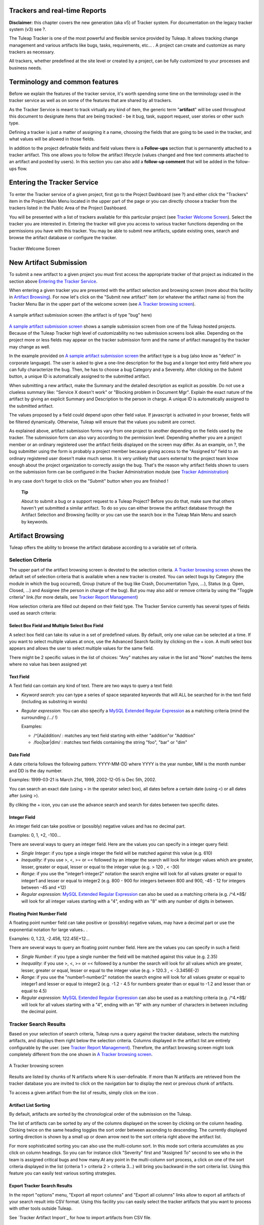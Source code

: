 
.. |SYSPRODUCTNAME| replace:: Tuleap

Trackers and real-time Reports
==============================

**Disclaimer:** this chapter covers the new generation (aka v5) of
Tracker system. For documentation on the legacy tracker system (v3) see
?.

The Tuleap Tracker is one of the most powerful and flexible
service provided by Tuleap. It allows tracking change
management and various artifacts like bugs, tasks, requirements, etc...
. A project can create and customize as many trackers as necessary.

All trackers, whether predefined at the site level or created by a
project, can be fully customized to your processes and business needs.

Terminology and common features
===============================

Before we explain the features of the tracker service, it's worth
spending some time on the terminology used in the tracker service as
well as on some of the features that are shared by all trackers.

As the Tracker Service is meant to track virtually any kind of item, the
generic term "**artifact**\ " will be used throughout this document to
designate items that are being tracked - be it bug, task, support
request, user stories or other such type.

Defining a tracker is just a matter of assigning it a name, choosing the
fields that are going to be used in the tracker, and what values will be
allowed in those fields.

In addition to the project definable fields and field values there is a
**Follow-ups** section that is permanently attached to a tracker
artifact. This one allows you to follow the artifact lifecycle (values
changed and free text comments attached to an artifact and posted by
users). In this section you can also add a **follow-up comment** that
will be added in the follow-ups flow.

Entering the Tracker Service
============================

To enter the Tracker service of a given project, first go to the Project
Dashboard (see ?) and either click the "Trackers" item in the Project
Main Menu located in the upper part of the page or you can directly
choose a tracker from the trackers listed in the Public Area of the
Project Dashboard.

You will be presented with a list of trackers available for this
particular project (see `Tracker Welcome Screen`_). Select the tracker you are interested in.
Entering the tracker will give you access to various tracker functions
depending on the permissions you have with this tracker. You may be able
to submit new artifacts, update existing ones, search and browse the
artifact database or configure the tracker.

.. figure:: ../images/screenshots/sc_trackerwelcomescreen_new.png
   :align: center
   :alt: Tracker Welcome Screen
   :name: Tracker Welcome Screen

   Tracker Welcome Screen

New Artifact Submission
=======================

To submit a new artifact to a given project you must first access the
appropriate tracker of that project as indicated in the section above
`Entering the Tracker Service`_.

When entering a given tracker you are presented with the artifact
selection and browsing screen (more about this facility in `Artifact Browsing`_). For now
let's click on the "Submit new artifact" item (or whatever the artifact
name is) from the Tracker Menu Bar in the upper part of the welcome
screen (see `A Tracker browsing screen`_).

.. figure:: ../images/screenshots/sc_artifactsubmission_new.png
   :align: center
   :alt: A sample artifact submission screen (the artifact is of type "bug" here)
   :name: A sample artifact submission screen

   A sample artifact submission screen (the artifact is of type "bug" here)

`A sample artifact submission screen`_ shows a sample submission screen from one of the |SYSPRODUCTNAME|
hosted projects. Because of the |SYSPRODUCTNAME| Tracker high level of
customizability no two submission screens look alike. Depending on the
project more or less fields may appear on the tracker submission form
and the name of artifact managed by the tracker may change as well.

In the example provided on `A sample artifact submission screen`_ the artifact type is a bug (also know as
"defect" in corporate language). The user is asked to give a one-line
description for the bug and a longer text entry field where you can
fully characterize the bug. Then, he has to choose a bug Category and a
Severeity. After clicking on the Submit button, a unique ID is
automatically assigned to the submitted artifact.

When submitting a new artifact, make the Summary and the detailed
description as explicit as possible. Do not use a clueless summary like:
"Service X doesn't work" or "Blocking problem in Document Mgr". Explain
the exact nature of the artifact by giving an explicit Summary and
Description to the person in charge. A unique ID is automatically
assigned to the submitted artifact.

The values proposed by a field could depend upon other field value. If
javascript is activated in your browser, fields will be filtered
dynamically. Otherwise, |SYSPRODUCTNAME| will ensure that the values
you submit are correct.

As explained above, artifact submission forms vary from one project to
another depending on the fields used by the tracker. The submission form
can also vary according to the permission level. Depending whether you
are a project member or an ordinary registered user the artifact fields
displayed on the screen may differ. As an example, on ?, the bug
submitter using the form is probably a project member because giving
access to the "Assigned to" field to an ordinary registered user doesn't
make much sense. It is very unlikely that users external to the project
team know enough about the project organization to correctly assign the
bug. That's the reason why artifact fields shown to users on the
submission form can be configured in the Tracker Administration module
(see `Tracker Administration`_)

In any case don't forget to click on the "Submit" button when you are
finished !

    **Tip**

    About to submit a bug or a support request to a |SYSPRODUCTNAME|
    Project? Before you do that, make sure that others haven't yet
    submitted a similar artifact. To do so you can either browse the
    artifact database through the Artifact Selection and Browsing
    facility or you can use the search box in the |SYSPRODUCTNAME|
    Main Menu and search by keywords.

Artifact Browsing
=================

|SYSPRODUCTNAME| offers the ability to browse the artifact database
according to a variable set of criteria.

Selection Criteria
------------------

The upper part of the artifact browsing screen is devoted to the
selection criteria. `A Tracker browsing screen`_ shows the default set of selection criteria that
is available when a new tracker is created. You can select bugs by
Category (the module in which the bug occurred), Group (nature of the
bug like Crash, Documentation Typo, ...), Status (e.g. Open, Closed,
...) and Assignee (the person in charge of the bug). But you may also
add or remove criteria by using the "Toggle criteria" link.(for more
details, see `Tracker Report Management`_)

How selection criteria are filled out depend on their field type. The
Tracker Service currently has several types of fields used as search
criteria:

Select Box Field and Multiple Select Box Field
~~~~~~~~~~~~~~~~~~~~~~~~~~~~~~~~~~~~~~~~~~~~~~

A select box field can take its value in a set of predefined values. By
default, only one value can be selected at a time. If you want to select
multiple values at once, use the Advanced Search facility by clicking on
the + icon. A multi select box appears and allows the user to select
multiple values for the same field.

There might be 2 specific values in the list of choices: "Any" matches
any value in the list and "None" matches the items where no value has
been assigned yet

Text Field
~~~~~~~~~~

A Text field can contain any kind of text. There are two ways to query a
text field:

-  *Keyword search*: you can type a series of space separated keywords
   that will ALL be searched for in the text field (including as
   substring in words)

-  *Regular expression*: You can also specify a `MySQL Extended Regular
   Expression <http://dev.mysql.com/doc/refman/5.0/en/regexp.html>`_ as
   a matching criteria (mind the surrounding /.../ !)

   Examples:

   -  /^[Aa]ddition/ : matches any text field starting with either
      "addition"or "Addition"

   -  /foo\|bar\|dim/ : matches text fields containing the string "foo",
      "bar" or "dim"

Date Field
~~~~~~~~~~

A date criteria follows the following pattern: YYYY-MM-DD where YYYY is
the year number, MM is the month number and DD is the day number.

Examples: 1999-03-21 is March 21st, 1999, 2002-12-05 is Dec 5th, 2002.

You can search an exact date (using = in the operator select box), all
dates before a certain date (using <) or all dates after (using >).

By cliking the + icon, you can use the advance search and search for
dates between two specific dates.

Integer Field
~~~~~~~~~~~~~

An integer field can take positive or (possibly) negative values and has
no decimal part.

Examples: 0, 1, +2, -100…

There are several ways to query an integer field. Here are the values
you can specify in a integer query field:

-  *Single Integer*: if you type a single integer the field will be
   matched against this value (e.g. 610)

-  *Inequality*: if you use >, <, >= or =< followed by an integer the
   search will look for integer values which are greater, lesser,
   greater or equal, lesser or equal to the integer value (e.g. > 120 ,
   < -30)

-  *Range*: if you use the "integer1-integer2" notation the search
   engine will look for all values greater or equal to integer1 and
   lesser or equal to integer2 (e.g. 800 - 900 for integers between 800
   and 900, -45 - 12 for integers between -45 and +12)

-  *Regular expression*: `MySQL Extended Regular
   Expression <http://dev.mysql.com/doc/refman/5.0/en/regexp.html>`_ can
   also be used as a matching criteria (e.g. /^4.\*8$/ will look for all
   integer values starting with a "4", ending with an "8" with any
   number of digits in between.

Floating Point Number Field
~~~~~~~~~~~~~~~~~~~~~~~~~~~

A floating point number field can take positive or (possibly) negative
values, may have a decimal part or use the exponential notation for
large values.. .

Examples: 0, 1.23, -2.456, 122.45E+12…

There are several ways to query an floating point number field. Here are
the values you can specify in such a field:

-  *Single Number*: if you type a single number the field will be
   matched against this value (e.g. 2.35)

-  *Inequality*: if you use >, <, >= or =< followed by a number the
   search will look for all values which are greater, lesser, greater or
   equal, lesser or equal to the integer value (e.g. > 120.3 , <
   -3.3456E-2)

-  *Range*: if you use the "number1-number2" notation the search engine
   will look for all values greater or equal to integer1 and lesser or
   equal to integer2 (e.g. -1.2 - 4.5 for numbers greater than or equal
   to -1.2 and lesser than or equal to 4.5)

-  *Regular expression*: `MySQL Extended Regular
   Expression <http://dev.mysql.com/doc/refman/5.0/en/regexp.html>`_ can
   also be used as a matching criteria (e.g. /^4.\*8$/ will look for all
   values starting with a "4", ending with an "8" with any number of
   characters in between including the decimal point.

Tracker Search Results
----------------------

Based on your selection of search criteria, |SYSPRODUCTNAME| runs a
query against the tracker database, selects the matching artifacts, and
displays them right below the selection criteria. Columns displayed in
the artifact list are entirely configurable by the user. (see `Tracker Report Management`_).
Therefore, the artifact browsing screen might look completely different
from the one shown in `A Tracker browsing screen`_.

.. figure:: ../images/screenshots/sc_artifactbrowsing.png
   :align: center
   :alt: A Tracker browsing screen
   :name: A Tracker browsing screen

   A Tracker browsing screen

Results are listed by chunks of N artifacts where N is user-definable.
If more than N artifacts are retrieved from the tracker database you are
invited to click on the navigation bar to display the next or previous
chunk of artifacts.

To access a given artifact from the list of results, simply click on the
icon |image0|.

Artifact List Sorting
~~~~~~~~~~~~~~~~~~~~~

By default, artifacts are sorted by the chronological order of the
submission on the |SYSPRODUCTNAME|.

The list of artifacts can be sorted by any of the columns displayed on
the screen by clicking on the column heading. Clicking twice on the same
heading toggles the sort order between ascending to descending. The
currently displayed sorting direction is shown by a small up or down
arrow next to the sort criteria right above the artifact list.

For more sophisticated sorting you can also use the multi-column sort.
In this mode sort criteria accumulates as you click on column headings.
So you can for instance click "Severity" first and "Assigned To" second
to see who in the team is assigned critical bugs and how many.At any
point in the multi-column sort process, a click on one of the sort
criteria displayed in the list (criteria 1 > criteria 2 > criteria 3...)
will bring you backward in the sort criteria list. Using this feature
you can easily test various sorting strategies.

Export Tracker Search Results
~~~~~~~~~~~~~~~~~~~~~~~~~~~~~

In the report "options" menu, "Export all report columns" and "Export
all columns" links allow to export all artifacts of your search result
into CSV format. Using this facility you can easily select the tracker
artifacts that you want to process with other tools outside
|SYSPRODUCTNAME|.

See `Tracker Artifact Import`_ for how to import artifacts from CSV file.

Printer Friendly Version
~~~~~~~~~~~~~~~~~~~~~~~~

At any point in the process of browsing the tracker database you can
click on the "Printer Version" link (in the report "options" menu) to
display a simplified and non-decorated artifact list that prints nicely
or can be copy-pasted in a document of your choice. For better
readability we strongly advise you to print the list of results in
landscape format.

Graphical visualization
~~~~~~~~~~~~~~~~~~~~~~~

You can also view graphical results of your search by adding a Charts
tab. There are four types of graphs supported : Pie, Bar and Gantt
charts, but also Burndown charts used in Scrum methodology. Like the
list of artifact (table renderer), the graphical view respond to the
selection criteria. For more details, see ?.

Tracker Report Management
-------------------------

Tracker reports allow the definition of a specific layout of the
artifact search and browsing screen where one can choose the selection
criteria and the renderers, which present the search result.
|SYSPRODUCTNAME| is proposing two kinds of renderers : "Table" and
"Charts". The "Table" renderer presents the list of matching artifacts
using columns. The "Charts" renderer gives a graphical visualization of
the results. The "Cardwall" renderer is an easy-to-understand view of
the results. Users may enjoy the ability to choose from several
graphical tracker renderers available in the renderer tabs section.
Depending on the project, they may also enjoy the ability to choose from
several tracker reports by using the upper pull-down menu of the
artifact browsing screen. If no project or user specific tracker report
has been defined, the |SYSPRODUCTNAME| 'Default' report is the only
one available.

Any |SYSPRODUCTNAME| user with access to the tracker can define his
own personal report, choosing his own search criteria and adding
renderers (tables, charts, cardwall). In this case the report is a
personal one and is only visible to this particular user. On the
contrary, tracker administrators have the ability to define project-wide
graphical reports that all users will be able to use.

Tracker Report Setting
~~~~~~~~~~~~~~~~~~~~~~

The current report is defined at the top left of the report page (see
`A Tracker browsing screen`_). If several reports are available, a select box will allow to change
the current report.

For each report, if you are granted enough to do it, you can either
save, save as, change the visibility from public to private, set the
current as the default tracker report or delete it.

Be careful! When you are a tracker admin, updating a public report will
update the report for every other tracker user. Keep this in mind before
saving your modifications.

Adding a renderer
~~~~~~~~~~~~~~~~~

You can add as many renderers you want in any tracker report. Renderer
are ordered in tabs. Adding a renderer is easy: simply select the [+]
tab on the right of the renderer tabs (see `A Tracker browsing screen`_). Select the kind of
renderer you want to add (either table, charts or cardwall), give the
renderer a name and a description, and select the submit button.

    **Tip**

    Renderers can be easily reordered: just drag and drop the tabs!

Table renderer
~~~~~~~~~~~~~~

Table renderer is displayed artifacts matching your search in a table.
Columns of the table are tracker fields and rows of the table are the
artifacts. `A Tracker browsing screen`_) shows an example of a table renderer.

You can select the fields of the renderer (using the Toggle columns
link), reorder the fields using drag and drop, sort artifact list by
fields (by clicking on the field name in the table header), browse
artifact list selecting the number of displayed artifacts at once

It is possible to add aggregates functions on table renderer on specific
fields. For int, float, select box and multi select box fields, an icon
|image1| is displayed under each column.

Simply click on it to add one or several aggragate functions. Aggregates
functions available are:

-  **Count** (only for int, float, select box and multi select box
   fields)

-  **Count Group By** (only for int, float, select box and multi select
   box fields)

-  **Average** (only for int and float fields)

-  **Maximum** (only for int and float fields)

-  **Minimum** (only for int and float fields)

-  **Std Deviation** (only for int and float fields)

-  **Sum** (only for int and float fields)

You can easily add, remove and move columns you want to display on your
table as well was adding agregate functions at the bottom.

.. figure:: ../images/screenshots/sc_trackertable.png
   :align: center
   :alt: Table render with aggregate functions
   :name: Table render with aggregate functions

   Table render with aggregate functions

Charts renderer
~~~~~~~~~~~~~~~

Charts renderer allows to add charts in your report. |SYSPRODUCTNAME|
provides four kind of graphs: pie, bar, gantt and burndown charts.

.. figure:: ../images/screenshots/sc_graphs_renderer.png
   :align: center
   :alt: Several charts in one tab
   :name: Several charts in one tab

   Several charts in one tab

You can add as many graphs as you want in a charts renderer. To add a
graph, click on the selected graph icon on the top of the current
renderer. Regarding the chart type, you will then provide a name, a
description, and the fields required to build the chart.


Pie Chart
^^^^^^^^^

.. figure:: ../images/screenshots/sc_trackergraphpie.png
   :align: center
   :alt: Pie chart edition screen
   :name: Pie chart edition screen

   Pie chart edition screen

Bar Chart
^^^^^^^^^

.. figure:: ../images/screenshots/sc_trackergraphbar.png
   :align: center
   :alt: Bar chart edition screen
   :name: Bar chart edition screen

   Bar chart edition screen

Gantt Chart
^^^^^^^^^^^

.. figure:: ../images/screenshots/sc_trackergraphgantt.png
   :align: center
   :alt: Bar chart edition screen
   :name: Bar chart edition screen

   Gantt chart edition screen

   

    **Tip**

    Warning! If you're dealing with big projects and your dates spread
    on several years, don't display your gantt chart by day. The chart
    will be too large. Please chnage the time scale to week, month or
    year.

Burndown charts
^^^^^^^^^^^^^^^

.. figure:: ../images/screenshots/sc_v5_trackergraphburndown.png
   :align: center
   :alt: Burndown Graph edition screen
   :name: Burndown Graph edition screen

   Burndown Graph edition screen

Cardwall
^^^^^^^^

Cardwall provides and easy-to-understand and instantly updated view of
your work status. Cardwall is very used in agile methods. It is very
easy to update the status of an artifact: just drag'n drop a post-it
from a column to another one.

.. figure:: ../images/screenshots/sc_trackercardwall.png
   :align: center
   :alt: Cardwall
   :name: Cardwall

   Cardwall

Updating/removing a renderer
~~~~~~~~~~~~~~~~~~~~~~~~~~~~

Depending on your permissions, you will be able to update a renderer, by
clicking the down arrow next to the renderer name.

Available actions are title and description update, or renderer
deletion.

    **Tip**

    Every renderer (either table or charts) can be displayed in your
    dashboard. To do it, select the link "add to my dashboard" or "add
    to project dashboard" in the "Options" menu.

Artifact Update
===============

Selecting an artifact from the list generated by a search operation will
bring you to a screen with all the artifact details. Depending on the
permissions you have on this tracker (see `Field Permissions Management`_), the detailed view is made
of text fields and menus that you can update with new values. If you are
an anonymous user or a registered user who does not belong to the
project team, most of the fields will likely appear as immutable text.
By default, non-project members cannot edit any of the artifact fields.
They can only submit a follow-up comment.

The Artifact Update screen is divided in several parts: **Header and
Comments.**

Header
------

The header zone is where you'll find all the fields associated with an
artifact. As shown on `Header of Tracker Update screen (artifact fields)`_, many of these fields are assigned a set of
predefined values (Status, Category, Resolution) while some others have
a number format (Effort) or a free text format (Summary). For more
clarity, the fields are grouped in field sets. The set of fields used in
a given tracker, as well as the related set of predefined values and the
field sets can be configured by project members who have administration
permissions on this tracker. (see `Tracker Administration`_ for more details on the Tracker
configuration).

Dynamic Fields
~~~~~~~~~~~~~~

Some fields have a particular behaviour and some explanations seem
necessary.

-  **Automatically edit fields**: |SYSPRODUCTNAME| includes fields
   that are automatically set : "Artifact ID", "Last Update Date",
   "Submitted By" and "Submitted On". The users can't edit that fields.

-  **Cross-Reference**: |SYSPRODUCTNAME| offers another dynamic field
   which has the ability to cross-reference any artifact, or any other
   |SYSPRODUCTNAME| object from within a follow-up comment.

   When typing a follow-up comment, any text that follows the pattern
   "XXX #NNN" will be interpreted as a reference to the artifact XXX
   number NNN, where NNN is the unique artifact ID, and XXX is the
   tracker short name (e.g. "bug #123", "task #321", "req #12", etc.).
   If you don't know the tracker short name or don't want to specify it,
   you may simply use "art #NNN". Each time |SYSPRODUCTNAME| displays
   a piece of text that follows this pattern it will auto-magically
   create an hyperlink to the web page showing all the details of the
   artifact.

   |SYSPRODUCTNAME| reference patterns may be used to reference
   artifacts, as well as source code commits, documents, files, etc.
   Please refer to ? for more details on References.

   Furthemore references concerning artifacts, svn revisions and cvs
   commits are stored in the database. They are displayed in the next
   section, ordered by type and initial reference direction.

.. figure:: ../images/screenshots/sc_artifactupdateheader.png
   :align: center
   :alt: Header of Tracker Update screen (artifact fields)
   :name: Header of Tracker Update screen (artifact fields)

   Header of Tracker Update screen (artifact fields)

Comments
--------

As many follow-up comments as needed can be attached to any given
artifact. Follow-up comments are free text fields where virtually any
kind of information or comment can be typed in.

Follow-up comments have several of interesting capabilities and
extensions:

-  **Changeset**: Each follow-up comment has a part dedicated to the
   artifact history. This keeps track of all changes that occurred on
   all artifact fields since the creation of the artifact. The artifact
   history shows what fields changed, what the old value was befor the
   change took place, who changed it and when.

-  **Canned Responses**: it is not infrequent to see the project members
   in charge of the artifact classification and dispatch process to post
   the same follow-up comments again and again. Typical examples of
   repeatedly posted comments are: a thank you message to the
   originator, a request for the originator to provide commonly missing
   information like version numbers or type of machine used, etc. Rather
   than typing the same comments all the time, |SYSPRODUCTNAME| allows
   project members to create a predefined set of responses. Each canned
   response is defined by a name and by the body of the response.

   Posting a canned response is just a matter of selecting the
   appropriate response from the pull down menu in the artifact update
   screen and submitting the changes.

.. figure:: ../images/screenshots/sc_artifactupdatecomments.png
   :align: center
   :alt: Follow-up comments attached to an artifact
   :name: Follow-up comments attached to an artifact

   Follow-up comments attached to an artifact

Artifact Mass Change
--------------------

Tracker admins have the ability to update many artifacts at once. This
feature can be convenient to assign all bugs or tasks of a team member
to another if the person is moving on another project for instance.

To do this, select the "mass change" link in the "options" menu of the
tracker report. Please note that only tracker admins have access to that
option.

You will be able to update any kind of field (except the semantic title
field). Number of artifacts to be updated are displayed with their
artifact Ids. By default, all fields have the "value" set to
"unchanged". If you don't want to update a field, please keep the value
unchanged. To update a field for every artifacts, just update it. You
can also add a follow-up comment.

N.B. The artifact mass change feature allows to by-pass any workflow on
field(s)

.. figure:: ../images/screenshots/sc_trackermasschange.png
   :align: center
   :alt: Artifact Mass Change
   :name: Artifact Mass Change

   Artifact Mass Change

Artifact Link
=============

Artifact link field provides a very powerful way to link an artifact to
others. Any artifact from any accessible tracker can be linked to the
current edited artifact. Artifact are displayed as a regular tracker
report where each tab is a list of artifact of a given tracker according
to the default renderer of the default selected report.

Linking artifacts
-----------------

Click on the sheet icon on the right hand side of the input text field.
Then a modal window is opening. There one can check or unckeck
artifacts. Tracker/Report can be selected, and search criteria specified
to browse trackers. Once artifact selection is done, selected artifacts
are added to the input text field (comma separated), and can be viewed
in trackers tabs. Note that these advanced functionalities are not
available at artifact creation.

.. figure:: ../images/screenshots/sc_linkingartifact.png
   :align: center
   :alt: How to link artifacts?
   :name: How to link artifacts?

   How to link artifacts?

Creating an artifact
--------------------

As linking another artifacs to a currently edited one, it is possible to
create a artifact in different tracker (e.g. sub-tasks addition) any
created artefact is set as "to be linked", this means that right after
creating it is added to its tracker tab, and in the input field text.

Managing linked artifacts
-------------------------

Linked or "to be linked" artifacts can be managed in the artifact link
tabs view. Not yet linked artifacts are highlighted. All artifacts can
be unckeck (by clicking the red cross).

E-mail Notification
===================

The |SYSPRODUCTNAME| Tracker is equipped with a powerful and flexible
e-mail notification system. Unless otherwise instructed by the project
administrators or the users themselves, the e-mail notification system
follows simple default rules. Whenever an artifact is created or updated
- whether with an additional follow-up comment or a change in any of the
artifact fields - an e-mail message is sent to:

-  The artifact submitter (the person who initially submitted the
   artifact)

-  The artifact assignee (the person to whom the artifact is currently
   assigned if the option "Send notifications to selected people" of the
   field which refers to the assignee has been checked by the tracker
   admin)

-  All users who posted at least one follow-up comment to the artifact.

The e-mail message generated by the |SYSPRODUCTNAME| Tracker first
shows the most recent changes that occurred on the artifact in case of
an update. It is then followed by a complete snapshot of the artifact.
Web pointers are also included in the message to quickly and easily
access the artifact form on |SYSPRODUCTNAME|.

.. figure:: ../images/screenshots/sc_emailnotification.png
   :align: center
   :alt: Notification by email
   :name: Notification by email

   Notification by email

Tracker Artifact Import
=======================

Project Administrators have the means to import artifacts into
|SYSPRODUCTNAME| trackers using the well known CSV (Comma Separated
Value) format supported by all of the major office productivity suites.
The artifact import functionality greatly facilitates the migration and
integration of external project tracking and management tools into
|SYSPRODUCTNAME| trackers.

The import is divided into three steps:

-  **CSV file submission.** The project administrators can access the
   Import functionality from the tracker administration screen or over
   the Project Administration Menu. Enter/choose the tracker to update
   and specify the CSV file to import. In this step you can also check
   the option to send a mail notification to all users concerned by the
   artifact changes due to the import. If you don't check this option no
   notification will be sent.

-  **CSV file parsing.** If no parse errors were found in the uploaded
   file, a parse report is shown to validate that the information to
   import is correct.

-  **Database update.** Depending on the parsed information new
   artifacts are created or existing ones updated.

When to use the Import
----------------------

You will find below a couple of suggestions regarding the use of the
tracker import feature:

-  Initial import from a project management software to your
   |SYSPRODUCTNAME| task tracker.

-  Migration of your legacy defect tracking system into your new
   |SYSPRODUCTNAME| defect tracker.

-  Migration of artifacts from one |SYSPRODUCTNAME| tracker to
   another.

Exporting Excel Sheets in CSV Format
------------------------------------

To export an Excel sheet to CSV format, simply follow the steps below:

-  Select ``File -> Save As``

-  In the dialog window choose ``CSV`` as the ``Save 
                               as type``

CSV File Parsing
----------------

The CSV format that is accepted as import input is accessible over the
CSV file submission screen. This page allows manual validation of the
tracker field names (shortname), indicating which fields are mandatory
in case of a new artifact submission. In addition, it gives you a sample
CSV file. As for the export feature, you can specify the separator used
in the CSV file you want to import as well as the date format (See ?).
If you already use the Tracker Artifact Export (see ?) you will notice
that the format of the files to import and the exported files are
exactly the same. This means that if you changed your CSV separator for
exporting data, you must use the same to import those data. You can
refer to the export format especially for the date formats as well as
the format of the follow-up comments (see `Comments`_). The first record in the
CSV import file is always the header row containing all the tracker
field names that will be used in the following artifact records.

Depending on whether you want to import new artifacts or update the ones
that already exist in the tracker you need to provide different
information. Nevertheless, you can mix in one CSV file the submission of
new artifacts and the update of existing ones.

For the artifact creation you need to provide information on all fields
that are specified as mandatory in the CSV import format except the
Artifact ID which must not be specified. You may omit the submitter and
submission date. The artifact submitter is then automatically set to the
user importing the CSV file and the submission date will be the date of
the import.

For the artifact update you need to provide the artifact identifier of
the artifacts to update in the special column 'aid'. Beside this, you
only need to provide the fields you want to update. All fields not
specified in the CSV file will remain unchanged.

The parsing method checks several potential errors in the CSV file:

-  Omission of mandatory fields when submitting new artifacts

-  Not the same number of columns in the header row and an artifact row

-  Unknown tracker field name

-  Field values that do not correspond to the predefined field values of
   a (multi) select box field

-  Unknown artifact identifier

-  Wrong date value

All other potential errors have to be checked manually by looking at the
parse report table.

The Database Update
-------------------

If you import new artifacts, all non-mandatory fields that are omitted
in the CSV file will be initialized to their default value.

The submitter and submission date of an existing artifact is never
changed by an import even if the import file contains relevant
information.

If an error occurs for some artifact during the database update the
following artifacts in the CSV file are not imported any more.

Each import is tracked in the project history (?). On the other hand, no
e-mail notification is sent in response to the import.

    **Tip**

    If a .csv file is opened in Excel, any change to the spreadsheet
    (even something as simple as a column resizing) may cause Excel to
    modify and update the .csv file. Changes that may occur include:
    dates, times and numbers converted to the same format as those used
    by your system's regional settings, single line feeds converted to
    line feed and carriage return, extra commas appended to certain
    lines.

    The updated date format might not be compatible with the
    |SYSPRODUCTNAME| date format and potentially cause troubles when
    importing such updated CSV files back into |SYSPRODUCTNAME|. On
    the other hand |SYSPRODUCTNAME|-exported CSV files might not open
    correctly under Excel in certain Regionals.

    If you have a .csv file that either will not open correctly under
    Excel or was opened in Excel and will not import into
    |SYSPRODUCTNAME| please try the following: Make sure all
    applications are closed. Change your system's regional settings
    (Start > Settings > Control Panel > Regional Options) to use the
    English with the following formats: Date = MM/dd/YYYY Time = hh:mm.
    Using Excel, open the .csv files that don't import, make a column
    width change, save the files and exit Excel. Go back and restore
    your original regional settings. Import the "fixed" .csv file into
    |SYSPRODUCTNAME|.

Default Tracker Access Permissions
==================================

Depending on the class of citizen a user belongs to and the level of
permissions granted as a project member, the various features of the
|SYSPRODUCTNAME| Tracker may or may not be accessible. Please note
that the default access permissions listed below may change for a
particular tracker if the tracker administrator modifies the access
permission settings. For more information on how to configure tracker
access permissions see `Permissions Management`_. Default permission settings are summarized in
the table below:

.. csv-table:: Default Tracker Access Permissions
   :header: "Tracker Feature", "Access Permission"

   `New Artifact Submission <#TrackerV5ArtifactSubmission>`_ , "By default any |SYSPRODUCTNAME| visitor, whether logged in or not, has 
   the ability to submit a new artifact to
   a tracker. The tracker administrator has 
   the ability to limit the scope of this 
   feature to |SYSPRODUCTNAME| registered 
   users (anonymous users are requested to
   login first) or to the project members 
   if the tracker is made private." 
   `Artifact Browsing <#TrackerV5ArtifactBrow sing>`_ , "Searching the Artifact database and browsing the results is available to all 
   |SYSPRODUCTNAME| visitors (whether 
   registered or not) unless the tracker
   has been made private by the project 
   administrator. If so the tracker is only 
   visible to project members."            
   `Artifact Update <#TrackerV5ArtifactUpdate>`_ , "By default only project members can
   update an artifact. Non members have 
   only limited access and can only add a 
   comment or attach a file."                
   `Tracker Administration - Artifact Import <#TrackerV5ArtifactImport>`_ , "Only Project administrators and project
   members with Admin. permission can 
   import data into trackers."             
   `Tracker Creation <#TrackerV5Creation>`_ , "Only available to project
   administrators."                        
   `Tracker Administration - General Settings <#TrackerV5GeneralSettings>`_ , "Only available to project administrators 
   and project members with Admin.
   permission on this tracker."              
   `Tracker Administration - Field Usage Management <#TrackerV5FieldUsage Management>`_ , "Only available to project administrators 
   and project members with Admin.
   permission on this tracker."            
   `Tracker Administration - Semantic Management <#TrackerV5SemanticManagement>`_ , "Only available to project administrators 
   and project members with Admin.
   permission on this tracker."            
   `Tracker Administration - Workflow Management <#TrackerV5Workflow>`_ , "Only Project administrators and project
   members with Admin. permission can 
   define and configure workflow."         
   `Tracker Administration - Permissions Management <#TrackerV5PermissionsManagement>`_ , "Only Project administrators and project
   members with Admin. permission can 
   define tracker permissions."              
   `Tracker Administration - Canned Responses Management <#TrackerV5CannedResponses>`_ , "Only Project administrators and project
   members with Admin. permission can 
   define canned responses."                 
   `Tracker Administration - Email Notification Settings <#TrackerV5EmailNotificationSettings>`_ , "Only Project administrators can add
   email addresses in the global email
   notification field. Project members can
   watch artifacts of other team members. 
   Any registered |SYSPRODUCTNAME| user 
   can customize her notification 
   preferences."                             
   `Tracker Administration - Structure Export <#TrackerV5AdminStructureExport>`_ , "Only Project administrators and project
   members with Admin. permission can 
   export tracker structure."                

Tracker Creation
================

Before one can define what fields and field values to use in a tracker,
it must first be created. Tracker creation can be accessed from the
"Create a New Tracker" menu item that is available in the tracker
servide page.

    **Tip**

    When a new project is created on |SYSPRODUCTNAME| a number of
    trackers are automatically created for this project. This would
    typically be a bug tracker, a task tracker and a user story tracker.
    If your project manages this type of artifact please use the
    predefined trackers first. Of course, you are free to define new
    fields or customize existing ones in each of the trackers.

To define a new tracker you must provide the following information (see
`Create a new tracker`_):

-  **Name**: this is the name of your tracker. A tracker is typically
   named after the type of artifact it is going to manage. This name
   will be used by |SYSPRODUCTNAME| in the title of the various
   screens of the trackers. Typical examples of tracker names are:
   Action Requests, Support Requests, Requirements, Defects, Bugs…

-  **Description**: A longer description of what this tracker is all
   about and the type of managed artifacts.

-  **Short name**: this is a short name that best describe the type of
   artifact managed in this tracker. This name must be quite short as it
   is used in various screens of the |SYSPRODUCTNAME| Tracker like the
   artifact update form where it appears in the tracker menu and also
   next to the artifact ID. Following the examples given for the Name
   field above, short names can be: AR for Action Request, SR for
   Support Requests, Reqt for Requirements, bug for Bugs…

.. figure:: ../images/screenshots/sc_trackercreatenewtracker.png
   :align: center
   :alt: Create a new tracker
   :name: Create a new tracker

   Create a new tracker

The next step is to decide upon the set of fields available for this
tracker. In order to avoid the pain of defining the most common type of
trackers again and again (e.g. Bug tracker, Support Request tracker,
etc.) |SYSPRODUCTNAME| offers the ability to create a new tracker from
a set of templates. Those templates are either |SYSPRODUCTNAME|-wide
templates (also known as site templates), project specific templates or
an xml file.

**Remark**: using a template doesn't mean you have to stick to the list
of fields and field values defined in this template. You can always add
or remove fields or fine-tune the field settings afterwards.

-  **|SYSPRODUCTNAME|-wide Template**: these are templates that have
   been defined by the administrators of the |SYSPRODUCTNAME| site
   because it is expected that most project needs them. It is also a way
   to ensure a certain level of harmonization across projects that will
   make developers' life easier. The list of available templates may
   vary from one |SYSPRODUCTNAME| site to another but you will
   typically find templates for Bugs, Tasks, etc. A specific tracker
   called "Empty" allows you to create a virgin tracker with no
   predefined fields other than the minimal set of required fields. See
   `Tuleap-wide Tracker Templates`_ for more explanations on the semantic of those templates.

-  **Project Templates**: in case you have already defined a tracker
   that suits your needs or you have seen a tracker from another project
   that you'd like to reuse, you just have to specify the project ID and
   tracker ID either by hand or from the pull down menus and click on
   the create button to create the exact same tracker in your project
   (**Note**: this does not copy the artifacts of the original tracker
   but only the field settings).

-  **XML file**: |SYSPRODUCTNAME| allows you to create trackers from
   XML file. The expected XML file describes the structure of the
   trackers, the fields used, the values of the fields, and the
   permissions. XML schema is available in
   /src/www/tracker/resources/tracker.rnc. Most of the time, you will
   use an XML file coming from a tracker structure export (See `Tracker Structure Export`_). This
   feature is really convenient to copy a tracker from a server to
   another. **Note**: this does not copy the artifacts of the original
   tracker but only the structure).

|SYSPRODUCTNAME|-wide Tracker Templates
=========================================

The standard trackers provided for each new |SYSPRODUCTNAME| project
are:

-  Bugs

-  Tasks

-  User stories

-  Change Requests

-  Requirements

-  Risks

Each of those templates have predefined fields that correspond to the
specific work processes around bugs, tasks etc. In the following, we
give a short overview of these different work processes. For each of
those templates, the |SYSPRODUCTNAME| Team also tried to maintain a
fair balance between sophistication and ease of use. As a consequence,
fairly simple and straightforward templates are configured by default
for all new hosted projects. Then it is up to the project members to
decide how much information they want to see attached to an artifact and
customize their tracker configuration accordingly.

The Bug Tracker Template
------------------------

One of the golden rules in a collaborative project environment is to let
your project community test the software and freely report on any defect
(or bug) they have seen. The Bug template was developed with this
objective in mind.

The template Bug Tracker comes pre-configured with a set of fields (used
or not) that are probably enough for the majority of projects hosted on
|SYSPRODUCTNAME|. You can either decide that the template is lacking
some critical fields that you can create or, on the contrary, switch
some fields to the "Unused" status to make the tracker simpler.

The Task Tracker Template
-------------------------

The |SYSPRODUCTNAME| Task tracker is a task manager and not a project
management software like CA-SuperProject, MS-Project or other powerful
and complex desktop products available on the market. The
|SYSPRODUCTNAME| Task Tracker cannot build a Pert chart, it doesn't
have any planning capabilities. It is rather a time sheet tool which
allows project members to track their time and manage other things like
weekly TODO list for instance.

However the |SYSPRODUCTNAME| Task Tracker offer a number of features
that makes it very complementary with the above mentioned project
planning tools:

-  Like all |SYSPRODUCTNAME| tools, the Task Tracker is entirely web
   based. Therefore any project member can update his/her time sheet
   regardless of its physical location.

-  Tasks can be managed by authorized project members.

-  Each project member has its own time sheet showing all open tasks
   assigned to her, their priority, description, start and end dates,
   percentage completion, related tasks, follow-up comments and a full
   audit trail of the past changes.

-  Task data can be collected by the project leader(s) at any point in
   time and exported out of the |SYSPRODUCTNAME| project thanks to the
   Project Data Export facility (see ?). This allows for an easy
   generation of progress reports or project re-planning.

The User Story Template
-----------------------

|SYSPRODUCTNAME| makes it easy to implement the Scrum methodology, by
providing a User Story tracker to each project. You will find a
comprehensive description of Scrum on
`Wikipedia <http://en.wikipedia.org/wiki/Scrum_(development)>`_.

The User Story tracker contains artifacts called "User Stories", that
describe needs expressed by the customers of the project. The tracker
has been customized to capture customer requirements: it is possible to
define the customer value of each story, its acceptance criteria, its
effort, etc.

Other optional fields are available, and of course, each project may
customize the tracker to fit the way it implements the methodology

At the beginning of a Scrum project, each customer user story must be
stored. During the first Sprint Meeting, a few stories are selected by
the team to be implemented in the first iteration. The team then affects
the stories to team members ('Owner') and can start developing.

At the end of the Sprint (after two to four weeks), the team meets for
the new Sprint Meeting. User stories selected in the past Sprint are
updated, and new stories are selected for the next Sprint.

The Change Request Tracker Template
-----------------------------------

This tracker allows to submit change requests for your application
adjustment. This is of great importance for change management process
(ITIL, PRINCE2, ...). A change request is declarative, i.e. it states
what needs to be accomplished, but leaves out how the change should be
carried out.

When submitting a change request, you have to provide:

-  The impacted product (Product, version)

-  The approval status (approved by, disposal)

-  The change request description (description, justification, impact if
   no change)

-  The change impact analysis (Objectives, deliverable, risks, schedule,
   budget)

You can set permission to allow only client and project manager groups
to access this tracker. For instance:

-  only client can set the "priority" field

-  only project manager can set the "approved by" and "disposal" fields

-  both can describe impacts fields

As for all trackers, tracker administrator can customize the fields
according to the internal process.

The Requirements Tracker Template
---------------------------------

This tracker helps software engineers to identify a necessary attribute,
capability, characteristic, or quality of a system in order for it to
have value and utility to a user.

All system Requirements are also an important input into the
verification process, since tests should trace back to specific
Requirements. This tracker is really useful for Requirements management
processes such CMMI.

When submitting a Requirement, you have to fulfill:

-  The designed Product (Product, version)

-  The Requirement characteristics (type, nature, complexity, priority)

-  The Requirement description (origin, description, proposed solution)

-  The Requirement state (state, satisfied by)

You then can link (using artifacts references) a requirement to a test
case/result artifact, or other requirements artifacts for
traceability/satisfaction.

You can set permission to allow only client and project manager groups
to access this tracker.

As for all trackers, tracker administrator can customize the fields
according to the internal process.

The Risk Tracker Template
-------------------------

This tracker aims to support Risk management. It provides information
for identification, assessment, and prioritization of risks during the
project lifecycle. You can minimize, monitor, and control the
probability and/or impact of unfortunate events or to maximize the
realization of opportunities. Risks may be linked (using artifacts
references) to actions/task/documentation for minimizing likelihood or
impact.

When assessing a Risk, you have to set:

-  Rate of occurrence (likelihood, tendency)

-  Impacts

-  Timescale for Risk occurrence

-  Action for risk reduction (action, responsible)

You may use the query form to filter the risks :

-  select the "likelihood" field value "any" if you wish to get all
   predefined risks

-  select the "likelihood" field value"high", "medium" and "low" if you
   wish to review your assessed risks

Tracker Administration
======================

As we went through the description of the |SYSPRODUCTNAME| Tracker
features, we referred several times to the flexibility of this system
and how easy it is to customize your own tracker. This can be done
through the Tracker Administration available in the menu bar of each
tracker.

The configuration settings for a given tracker is divided in ten
sections:

-  **General Settings**: name, description and some other general
   purpose parameters are defined in this section.

-  **Permissions Management**: allows you to give different access
   permissions to different users depending on their role.

-  **Manage Field Usage**: this is where you will build the tracker.

-  **Manage Semantic**: this section allows you to define some fields
   semantic.

-  **Manage Fields Dependencies**: allows you to define how values in
   one field depend upon other field values.

-  **Manage Canned Responses**: allows you to create some pre-defined
   follow-up comments that your team is using on a regular basis.

-  **Manage Workflow**: allows you to define a workflow

-  **Email Notification Settings**: fine tuning of the global and
   personal email notification settings.

-  **CSV Import**: allows you to import data (artifacts) in the tracker
   with a CSV format

-  **Export**: allows you to export the tracker in a xml format

General Configuration Settings
------------------------------

This module allows you to define a series of properties for your
tracker. Some of those properties have already been defined in the
tracker creation form while some others are only available on this
configuration page. The properties are as follows:

-  **Name**: this is the name of your tracker. More precisely you want
   to name your tracker after the type of artifact that are going to be
   managed in your tracker. This name will be used by |SYSPRODUCTNAME|
   in the title of the various screens of the trackers. Typical example
   of tracker names are: Action Requests, Support Requests,
   Requirements, Defects or Bugs…

-  **Description**: A longer description of what this tracker is all
   about and the type of artifact that it manages.

-  **Short name**: this is a short name that best describe the type of
   artifact managed in this tracker. This name must be quite short as it
   is used in various screens of the |SYSPRODUCTNAME| Tracker like the
   artifact update form next to the artifact ID. Following the examples
   given for the Name field above, short names can be: AR for Action
   Request, SR for Support Requests, Reqt for Requirements, bug for
   Bugs…

-  **Instantiate for new projects**: This parameter is only displayed
   when working on a "template" type of project (see ?). If the
   parameter is selected, then projects created from this template
   project will have this tracker created. If not selected, the tracker
   will not be available in the new project.

-  **Submit instructions**: an introductory message that displays at the
   top of the artifact submission form. This is a convenient way to give
   directions and recommendations to the submitter. The text must use
   HTML tags for formatting which gives a great flexibility to shape the
   content of this preamble (you can use bold, italic, colors, embedded
   URL…)

-  **Browse instructions**: an introductory message that displays at the
   top of the artifact searching and browsing screen. The text must use
   HTML tags for formatting which gives a great flexibility to shape the
   content of this preamble (you can use bold, italic, colors, embedded
   URL…)

Permissions Management
----------------------

This module is used to give different access permissions to different
users depending on their role.

Access permissions to a tracker can be defined at two levels:

-  **Tracker level**: at this level, you can define the group of users
   who have access or not to the tracker.

-  **Field level**: this is a more fine-grained level, where access
   permissions can be defined field by field. Using this feature you can
   specify which groups has read-only permission on a field, which ones
   can modify it or which ones do not have access to it at all.

All access permissions are defined for groups of users rather than
individuals. See ? for more information on how project administrators
can define and manage groups of users.

Tracker Permissions Management
~~~~~~~~~~~~~~~~~~~~~~~~~~~~~~

When entering this module, a list of user groups appears along with
their access permissions. The user group list first shows groups of
users defined at the system level like all\_users, registered\_users,
project\_members, etc. These are groups that |SYSPRODUCTNAME| manages
for you so you don't have to keep them up to date when new users
subscribe to the site or become member of your project. The second part
of the user group list shows all groups of users defined at the project
level (see ? for more information on how to define and manage groups of
users).

Each group can be associated with the following access permissions:

-  **HYPHEN**: this level of permission that displays as a hyphen means
   that the group has no specific permission.

-  **access to all artifacts**: when granted this permission a user
   group has access to all the artifacts of the tracker.

-  **access to artifacts assigned to group**: when granted this
   permission a group of users can only see those artifacts that have
   been assigned to one or several members of this group.

-  **access to artifacts submitted by group**: when granted this
   permission a group of users can only see those artifacts that have
   been submitted by one or several members of this group.

-  **access to artifacts assigned to or submitted by group**: when
   granted this permission a group of users can only see those artifacts
   that have been submitted by or assigned to one or several members of
   this group.

Field Permissions Management
~~~~~~~~~~~~~~~~~~~~~~~~~~~~

Beside defining access permissions for the tracker and its artifacts
(see `Tracker Permissions Management`_) it is sometimes necessary to restrict access to certain fields
of the tracker to a given population. As an example if you share a
defect tracking system with your customers you may want to hide some
fields from the view of your customer or prevent them from modifying
certain fields. This is precisely what this module is meant for.

When using this configuration module, you can toggle the display between
two different views: you can either view all user groups permissions for
a given field OR for a given user group you can view all the field
permissions defined for it. The experience shows that the view by field
is often the preferred one when you configure a tracker for the first
time whereas the view by group of users is more convenient to adjust the
permission settings later on (see ? for more information on how to
define and manage groups of users).

Each group of users can be granted the following permissions for a given
field:

-  **Can submit**: this permission determines whether a group of users
   can define the initial value of a field when an artifact is first
   submitted. If not checked, this field will not be visible on the
   submission screen for this user group.

-  **Read-only**: if granted read-only permission a group of users only
   has read access to a field. In other words the users see the value of
   the field but cannot modify it.

-  **Update**: if granted update permission, a group of users can see
   the current value of a field and also modify it.

-  **-**: this level of permission that displays as a hyphen means that
   the group has no specific permission, like in tracker permissions.

**Important Note**: the permissions associated with a field apply in
many areas of a tracker. For instance if a group of users has no access
to a given field, this field becomes invisible on the initial submission
form, on the artifact search form as well as in the table of results
returned by the search, in the artifact update form, in the history of
changes associated with each artifact and finally in the email
notification sent to this group of users.

Field Usage Management
----------------------

When a tracker is first created, it comes pre-configured with a set of
fields inherited form the template that was used to create it. For the
majority of projects hosted on |SYSPRODUCTNAME| it is very likely that
the standard Tracker templates (e.g Bugs, Tasks, User strories) will
cover most of the needs.

However |SYSPRODUCTNAME| gives you the ability to customize your
trackers. It can be a variation on an existing template with some fields
or structural elements addition or removal or it can be an entirely new
tracker created from an empty template.

The Field Usage Manager is divided in two parts : a fields palette on
the left and a tracker visualization on the right (see `Tracker Admin Field Usage Overview`_)

.. figure:: ../images/screenshots/sc_tracker_admin_field_usage_overview.png
   :align: center
   :alt: Tracker Admin Field Usage Overview
   :name: Tracker Admin Field Usage Overview

   Tracker Admin Field Usage Overview

Tracker Fields Palette
~~~~~~~~~~~~~~~~~~~~~~

The palette allows the user to choose the elements he wants to add to
his tracker. The field usage manager palette consists of 4 groups:

-  *Fields*: These are regular fields (int, float, list, etc.) that the
   user will be able to update. These fields have no special behaviour.

-  *Dynamic Fields*: These fields have a special behaviour. Their value
   cannot be updated by the user. The value is determined dynamically
   (e.g. the user that submitted the artifact, the Id of the artifact,
   the artifact submission date, etc.).

-  *Structural Elements*: These elements are not real fields. There are
   really useful to enhance the artifact presentation. They can be
   containers (fieldset, columns) or decorative elements (line break,
   text).

-  *Unused Fields*: In this section, you will find all the fields that
   are not used in the tracker definition. If you remove a used field
   from your tracker definition, it won't be deleted but placed in this
   unused field section. It will then be easier to use it again. If you
   really want to delete it, delete it from the unused field section.
   Unused fields are also used in tracker template definition. You can
   find here some fields that the team didn't decide to introduce in the
   template but that makes sense however. It is easy then to add such a
   field whereas creating from scratch.

Fields
^^^^^^

Find below a detailed description of each type:

-  *String*: allows the user to enter free text in a one-line text
   field. The summary of a defect or a task is a good example of a
   one-line text field.

-  *Text*: allows the user to enter free text in a multi-line text area.
   The field "Original Submission" that is used to describe in details a
   defect, a task, etc. is of type "Text".

-  *Select Box*: a "Select Box" field takes its value from a predefined
   list of values defined by the tracker administrator. The predefined
   values can either be a:

   -  static list of values,
   -  a list of users,
   -  a list of user groups.

   For more details on each possible values, see `bind type
   configuration <#TrackerV5ModifyFieldBind>`_.

   Depending on the browser you use it may be displayed slightly
   differently but it is generally shown as a pull-down menu with the
   list of predefined values. At any given time this type of field can
   only be assigned one single value.

-  *Multi-Select Box*: like the Select Box field described above this
   field takes its value from a predefined list of values or users. As
   opposed to the Select Box field, the Multi-Select Box can be given
   multiple values at once by the end user. As an example, this type of
   field can be used to assign several persons to a given task in a task
   tracker.

-  *Date*: one-line field that only accept ISO formatted dates
   (YYYY-MM-DD). For user convenience, each date field comes with a
   calendar.

-  *File upload*: this field allows to add any kind of files. Users can
   add several files in the same file updload field. A typical example
   of file upload file is an attachment section of defect or bugs
   artifacts.

-  *Integer*: one-line field that only accept well-formed integral
   numbers (e.g 3, -100, 2345…)

-  *Float*: one-line field that only accept well-formed floating point
   numbers (e.g 3.56, -100.3, 2345, 34E+6…)

-  *Open List*: this field allows to have a list of values, but the
   values are not predefined. The list is "open". It means that users
   can use an existing value, but can also add a new value. This new
   value will be part of the existing ones the next time! Moreover, this
   field provides autocompletion (typing the beginning of a word, the
   system suggests values starting with the entered text). This fields
   accepts multi values.

   Like the standard lists, open lists can be linked with static values
   or with users.

       **Tip**

       Former trackers version of |SYSPRODUCTNAME| contained a section
       called CC that was used to notify people of artifact updates.
       This section no more exists, but can be easily replaced by an
       open list field, linked with users. Don't forget to check the
       notify option when defining your field!

-  *Artifact link*: this field allows to make specific reference or
   dependance to other artifacts. A typical use for this kind of field
   is a reference from a task to several sub-tasks. This field is multi
   valued.

-  *Permissions on artifact*: this field allows to define specific
   permissions on an artifact. The artifact submitter can then choose to
   restrict the access of the artifact to a group of users.

Dynamic Fields
^^^^^^^^^^^^^^

Find below a detailed description of each type:

-  *Artifact ID*: this is the unique identifier of the artifact. It can
   be useful to make reference to the artifact. The artifact Id cannot
   be updated and is determined by the system. This is a read only
   field.

-  *Last Update Date*: this field is a read only field and cannot be
   updated by the user. This field is automatically set to the date of
   the artifact was updated last time. Each artifact modification will
   update this field (field update, follow-up comment, etc.). This field
   can be useful in a report sorted on this field to follow the activity
   of the tracker.

-  *Submitted By*: this field is a read only field and cannot be updated
   by the user. This field is automatically set to the user that
   submitted the artifact.

-  *Submitted On*: this field is a read only field and cannot be updated
   by the user. This field is automatically set to the date of the
   artifact was created.

-  *Cross References*: this field is automatically updated with existing
   references from and/or to this artifact. It displays all references
   from or to this artifact, grouped by reference type (artifact,
   document, wiki, etc.).

Structural Elements
^^^^^^^^^^^^^^^^^^^

Find below a detailed description of each type:

-  *Fieldset*: this structural element allows to group several fields
   together. Fields are stacked one above the other.

-  *Column*: this structural element allows to add columns in the
   artifact form. Columns are aligned one next to the other. You can use
   columns if you want to put several fields on the same row.

-  *Line Break*: this structural element adds an invisible line break in
   the artifact form. Use this field to arrange the different elements.

-  *Separator*: this structural element adds a visible line break in the
   artifact form. Use this field to arrange the different elements.

-  *Static Text*: this element allows to add static text in the artifact
   form. You can use the rich text editor to add color, formatting, etc.
   You can use this field to add instructions, ot just for decoration.

Unused Elements
^^^^^^^^^^^^^^^

Unused fields is not a kind of fields, but all the fields that are not
used in the tracker definition. Select one of these fields to use it
again.

Creation and Modification of a Tracker Field
~~~~~~~~~~~~~~~~~~~~~~~~~~~~~~~~~~~~~~~~~~~~

Add a field to a tracker
^^^^^^^^^^^^^^^^^^^^^^^^

To add a field to a tracker, you just have to choose a field type on the
fields palette. Simply click on it, and a property field form will
appear instead of the palette!

Depending on the fields, the properties can change. But, here is the
properties that can be tuned :

-  **Label**: this is the name of the field. Although you are entirely
   free to change the name of a field, we recommend that you only change
   it for a new name with a similar meaning. If you want to change the
   name for something radically different then we recommend that you
   create an entirely new field and you leave the existing field in the
   list of unused fields.

-  **Description**: a longer description of the purpose of this field.

-  **Size**: this property allows you to define how much space a field
   is going to take on the screen. It has a different meaning and a
   different format depending on the field type.

   -  *Multi-Select Box*: the display size is made of a single number
      which indicates how many of the values associated with this field
      are visible at once. A reasonable value for the size of
      multi-select box is between 2 and 5.

   -  *String, Integer Float Fields*: "maxchars" and "size" can be
      filled where "size" is the number of character visible at once in
      the field display window and "maxchars" is the maximum number of
      characters that can be typed for this field. If "Size" is less
      than "Maxchars" then the text will shift in the visible window as
      more text is entered. The maximum value of "Size" is 255.

   -  *Date Field*: A date always follows the same pattern (YYYY-MM-DD)
      and therefore it always has a fixed length of 10 characters.

   -  *Text*: for text areas, "rows" and "cols" can be filled, where
      "cols" is the number of columns in the text area (the width in
      number of characters) and "rows" is the number of rows or lines of
      text. Note that the number of lines is not limited to "rows". If
      the text typed in the field has more than "rows" lines then a
      scrollbar will show up to navigate through the text.

-  **Rank**: this is the position of the field on the form. Positions
   are relatives one against another.

-  **Required**: determines whether leaving the field blank in the
   artifact submission or update form is allowed or not. If checked the
   tracker won't accept the form unless the field is given a value. The
   fields that must be filled out are marked with a red start on the
   submission and modification forms

-  **Default value**: This applies to one-line fields with no restricted
   set of values. For those the default value can be defined. It is the
   value which will be displayed at the artifact submission.

-  **Values**: This applies to "Select Box", "Multi-Select Box" and
   "Text Box List" type of fields where the list of values you are going
   to choose will show up in the pull-down menus when an artifact is
   submitted or updated.

   You can bind those fields to :

   -  **Add the values**: To configure values simply add values in the
      text area (one per row). Check "alphabetically sort values" will
      sort automatically your values.

      |SYSPRODUCTNAME| allows to add what we call "decorator" to each
      value but only on edition mode (see `Modify the field of a tracker`_)

   -  **Binding a field to a list of users**: the Trackers offers the
      ability to associate "Select Box", "Multi-Select Box" and "Text
      Box List" type of fields with a list of predefined values that is
      actually dynamically generated by the platform. A typical example
      of this is when one would like to create a new select box showing
      the list of project members. Instead of creating and maintaining
      the list of values manually, you can re-use a list already defined
      elsewhere.

      Note that if you decide to bind a select box to a list of
      dynamically generated values you can no longer create your own
      values. The following lists are currently available (others may be
      added in the future):

      -  **Project Members** : list of people belonging to the project.

      -  **Project Administrators** : project members who have been
         granted the status of project administrators.

      -  **Artifact Submitters**: the full list of people who once
         submitted an artifact to the tracker.

      -  **Project Defined User Groups**: you can bind a select box to
         any of the user groups that are defined by the project. To see
         how to define such user groups refer to ?.

      On the following picture, we can see that people in "Assigned to"
      field are automatically populated from "SupportTeam" user group.

      .. figure:: ../images/screenshots/sc_conf_vs_end_user.png
         :align: center
         :alt: Select box bond to a list of users
         :name: Select box bond to a list of users   

         Select box bond to a list of users

   -  **Binding a field to a list of user groups**: It's an extension of
      "binding to a list of user" but with user groups. It behaves the same
      way but instead of selecting a user, you will choose a user group among
      a list.

It's useful when you have complex setup and want to have several
people notified at once for an action.

On the following picture, we define a list of support groups that
will be in charge of the artifact according to their
responsabilities:

.. figure:: ../images/screenshots/sc_conf_vs_end_usergroup.png
   :align: center
   :alt: Select box bond to a list of user groups
   :name: Select box bond to a list of user groups

   Select box bond to a list of user groups

Modify the field of a tracker
^^^^^^^^^^^^^^^^^^^^^^^^^^^^^

Edit the field of a tracker
'''''''''''''''''''''''''''

In order to make some change on a field, you can simply edit it by
clicking on the Edit icon.

The edition mode allow fields configuration not available at the
creation :

-  **Change the field name**: the field name is different from the field
   label. Field name is an internal name for the field. It is used in
   SOAP API for instance. It must not contain any special characters.
   Only lower case letters and "\_" are authorized.

-  **Add a decorator**: List values can be embellished with a decorator.
   A decorator is a colored square. You can choose the color for each
   value in a large palette of colors. (see `Tracker Admin Field Edition`_). Decorators can be used
   to get a quick visual indicator feedback for the user. For instance,
   the values for the priority of a bug can be given a color with the
   meaning "the darker the more important".

-  **Add values** You can easily add new values to the list by selecting
   the "add new values" link below existing values.

-  **Hide values** You can easily hide existing values by clicking the
   hide icon next to the value. If the eye is open, the value is
   available. If the eye is medium closed, then the value is hidden.
   Just click again to enable the value. Artifact with hidden values
   will still be set to the hidden values. But hidden values won't be
   proposed anymore for new artifacts.

-  **Remove values** You can remove a list value by clicking the cross
   icon next to the value. It is impossible to delete values if there
   are some artifacts with this value. In this case, you can hide the
   value.

-  **Access directly to the field permissions manager** Editing a field,
   you can access the permissions administration of this field selecting
   the "edit permission" link.

-  **Configure notifications**: if the field is a "Select Box", a "Multi
   Select Box" or a "Text Box List" bind to a list of users, a checkbox
   "Send notifications to selected people" will be displayed. If
   checked, all selected users of an artifact will receive a email if
   the artifact is modified.

.. figure:: ../images/screenshots/sc_tracker_admin_field_usage_edition.png
   :align: center
   :alt: Tracker Admin Field Edition
   :name: Tracker Admin Field Edition

   Tracker Admin Field Edition

Delete the field of a tracker
'''''''''''''''''''''''''''''

In order to delete a field, simply click on the Delete icon on the
visualization tracker page. The field won't be deleted since it will be
now present in the "Unused Elements" part of the palette.

Please note that you won't be able to remove a field if this field is
used in tracker semantic, or in tracker workflow.

To delete definitively that field, click on the trash icon in the
"Unused Elements" part of the palette.

Semantic
--------

As trackers can be fully customized, you may need a way to define what
is the title of your artifacts, when you consider an artifact to be open
or close, or the field used to define the contributor (or assignee) of
an artifact. This feature is provided by the admin section "Semantics".

Most of the trackers you will use already defined a semantic. This is
the case for instance for all tracker templates (see ?).

To define or update a semantic field, select the pencil icon next to the
semantic property. Semantic admin section lets you define the following
semantic properties:

Title
~~~~~

The title of an artifact is a field that sum up the best the artifact.
For instance, it can be the field **summary** for a bug tracker, the
field **name** for a contact tracker, or the field **I want to** for a
Scrum user story tracker.

You can choose any **text field** as the title of your artifacts.

This semantic information is used in the edition page of an existing
artifact, next to the ID. It is also displayed in **My artifacts**
widget.

Status
~~~~~~

The status of an artifact is a field that describes the stage of the
artifact. If you set a semantic for status, please define the values
that mean *open* for this field.

The most commom case is a field **Status** with the value **open** for
open values. All other values will be considered as **closed** values.
But you may want to define any other semantic. You can choose any
**selectbox field** (single or multi) as the status of your artifacts.

This semantic information is used in **My artifacts** widget (this
widget displays only *open* artifacts that belongs to you).

Contributor / Assignee
~~~~~~~~~~~~~~~~~~~~~~

The contributor of an artifact (or assignee) is a field that is bound to
users. The contributor(s) of an artifact are the person(s) who are
responsible for the work needed to complete the artifact. For instance,
it can be the field **assigned\_to** for a bug tracker, the field
**owner** for a task tracker.

You can choose any **user list field** as the contributor of your
trackers.

This semantic information is used to define specific permissions on a
tracker (for instance restrict tracker access to a group of assignee
people).

Tooltip
~~~~~~~

The tooltip of an artifact is a piece of information that is displayed
when you hover an artifact reference with your mouse.

You can select all the fields you want to compose the artifact tooltip.

Field Dependencies
------------------

Field dependencies allow us to link source field values to target field
values. In other words, the values proposed to a final user for a field
will depend upon the value selected for another field.

As an example, if you define a field Operating System(Linux, MacOS X, MS
Windows, NetBSD) and a field Version(2.0, 2.1, 2.2, 2.4, 2.6, 3.0, 10.1,
10.2, 10.3, 10.4 (Tiger), NT, 2000, XP), you can define dependencies in
the tracker administration interface:

1. First, select the source field "Operating System" then the target
   field "Version".

2. To create dependencies between each "Operating System" values and the
   corresponding versions, you just have to check the corresponding box
   in the matrix.

First, you select a source field.

.. figure:: ../images/screenshots/sc_trackerfielddependencies_01.png
   :align: center
   :alt: 

Once the source field selected (here, "Operating System"), you can
select the target field.

.. figure:: ../images/screenshots/sc_trackerfielddependencies_02.png
   :align: center
   :alt: 

Then submit, and a matrix with all values is displayed:

.. figure:: ../images/screenshots/sc_trackerfielddependencies_03.png
   :align: center
   :alt: 

You can now check the boxes corresponding to the dependencies. In the
example, if the source field value is "Linux", the corresponding target
values are "2.0", "2.2", "2.4", "2.6".

.. figure:: ../images/screenshots/sc_trackerfielddependencies_04.png
   :align: center
   :alt: 

Once a field dependency has been created, it appeared at the "Choose
Source/Target" page as a quick link if you need to edit it. Note that to
delete a field dependency, you need to empty the matrix.

.. figure:: ../images/screenshots/sc_trackerfielddependencies_05.png
   :align: center
   :alt: 

Once dependencies are defined, the final user (when submitting/updating
an artifact) will see the Version options filtered according to the
selection of the Operating System:

.. figure:: ../images/screenshots/sc_trackerfielddependencies_07.png
   :align: center
   :alt: 

.. figure:: ../images/screenshots/sc_trackerfielddependencies_08.png
   :align: center
   :alt: 

.. figure:: ../images/screenshots/sc_trackerfielddependencies_09.png
   :align: center
   :alt: 

.. figure:: ../images/screenshots/sc_trackerfielddependencies_10.png
   :align: center
   :alt: 

When you define your dependencies, please be aware of the following
points:

-  Only *Select Boxes* and *Multi Select Boxes* can have dependencies,

-  The cyclic dependencies are forbidden (Field 1 => Field 2 => ... =>
   Field 1),

-  A field can depend upon only one field,

-  Javascript must be allowed on the browser to manage dependencies,

-  If a field is not the target of a dependency, then it will propose
   all its values. On the opposite, it will propose only those which
   satisfy the dependencies.

Canned Responses
----------------

One frequently sees project members in charge of the artifact
classification and dispatch process posting the same follow-up comments
repeatedly. Typical examples of repeated posted comments are: a thank
you message to the originator, a request for the originator to provide
commonly missing information like version numbers or type of machine
used, etc. (see ?

Rather than repeatedly typing the same follow-up comments,
|SYSPRODUCTNAME| allows project members to create a predefined set of
responses. After these canned responses have been defined, posting a
follow-up comment is just a matter of selecting the appropriate response
from the pull down menu in the artifact update form.

.. figure:: ../images/screenshots/sc_trackercannedresponses.png
   :align: center
   :alt: 

Workflow Manager
----------------

Overview
~~~~~~~~

A Workflow can help you control the artifact lifecycle, ensure that your
teams follow the rule of your company methodology (CMMi, etc.).

Each tracker can have it's own workflow, designed by the tracker
administrator.

For now, a tracker can have only one workflow defined on one field. This
field must be a list field (select box).

N.B. Worflow is not taken into account in artifacts mass change

Add a workflow to a tracker
~~~~~~~~~~~~~~~~~~~~~~~~~~~

.. figure:: ../images/screenshots/sc_manage_workflow.png
   :align: center
   :alt: 

-  **First, select the field**: you choose the field on which applies
   the workflow. A workflow applies on "Select Box" field type (except
   if it's bound to users).

-  **Then, define transitions**: the states the artifact should take
   from it's beginning to it's end.

   By default, no transitions are allowed (it's not possible to change
   the values of selected field). You authorize a transition by clicking
   on the bullet that cross "FROM" row and "TO STATE" Column. Arrow
   icon: the transition can happens, grey bullet: the transition is
   forbidden.

   Once you defined all your transition, click on Submit button to save
   it.

   For instance, in ?, various transitions have been defined: on
   artifact submission, defined by fake state "new artifact", the only
   value available for the field "Status" will be "New". Then, once
   Status is "New", possible changes will be "Unconfirmed", "Verified"
   and "Closed".

To delete the workflow, simply, click on the red cross near to the field
name. Transitions are deleted too.

Define rules on transitions
~~~~~~~~~~~~~~~~~~~~~~~~~~~

.. figure:: ../images/screenshots/sc_manage_workflow_transitions.png
   :align: center
   :alt: 

For a given transition, you can select the people allowed to perform it
and actions exectued after the transition happens (if allowed).

Groups that may make the transition
^^^^^^^^^^^^^^^^^^^^^^^^^^^^^^^^^^^

Once the transition is defined, you can refine who can make the
transition. To do this, click the "[details]" link next to the
transition. Then, select the group of users you allow to do the
transition (see ?).

Post actions
^^^^^^^^^^^^

You can define a list of actions after the execution of a transition. As
of today, only actions on date fields are available.

For instance, you can set a date field to the date of transaction
execution. It might be used to set automatically the close date of an
artifact (eg. when it's state move from Resolved to Closed).

Email Notification Settings
---------------------------

As explained earlier in ? the Tracker comes with a predefined set of
rules to keep relevant people aware of the artifact life. The default
rules can however be complemented or tuned in a number of ways:

Global Email Notification
~~~~~~~~~~~~~~~~~~~~~~~~~

In addition to the default notification rules, the tracker
administrators have the ability to specify a list of email addresses to
which submissions of new artifacts (and optionally artifact updates)
will be systematically sent. To add an email address, click the "add"
link. You can add as many email addresses as required.

You can choose to disable the permission check for global email
notification. This can be useful if the email address is a mailing list,
because individual permissions can't be checked for each member of the
mailing list. So for mailing lists, if the check box "check permissions"
is checked, the notifications will be send to each member with the
permissions of an anonymous user.

This feature is typically used to send submissions of new artifacts to a
number of well identified persons in the team who are in charge of
qualifying and dispatching the artifacts.

    **Tip**

    If you want to notify many people at once, we suggest that you use
    the |SYSPRODUCTNAME| Mailing Lists service to create a
    distribution lists (see ?). Once the Mailing List is up and running
    type the e-mail address in the Global Email Notification field.

    Creating a Mailing List on |SYSPRODUCTNAME| has several
    advantages: first individuals can (un)subscribe by themselves and
    second all messages sent to a |SYSPRODUCTNAME| mailing list are
    kept in an archive that can serve as an audit trail for your
    tracker.

Tracker Artifact Import
-----------------------

|SYSPRODUCTNAME| allows you to import artifacts in a tracker from a
CSV file. See ? for more details about this feature.

Tracker Structure Export
------------------------

|SYSPRODUCTNAME| allows you to export the structure of the trackers
into an XML file. The |SYSPRODUCTNAME| tracker templates are provided
under the form of such XML files. This feature is also really convenient
to copy a tracker from a |SYSPRODUCTNAME| server to another.

To export the structure of your tracker, please go to the admin part of
your tracker, and select the Export link. This will open a browser
window to choose the location of the exported file.

**Note**: this does not copy the artifacts of the tracker but only the
structure (general settings, fields, values, workflow, semantic, canned
responses and permissions).

.. |image0| image:: ../images/icons/artifact-arrow.png
.. |image1| image:: ../images/icons/sum--plus.png
